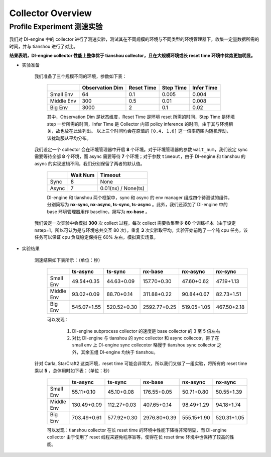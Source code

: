 Collector Overview
====================

Profile Experiment 测速实验
^^^^^^^^^^^^^^^^^^^^^^^^^^^^^^^^^^

我们对 DI-engine 中的 collector 进行了测速实验，测试其在不同规模的环境与不同类型的环境管理器下，收集一定量数据所需的时间，并与 tianshou 进行了对比。

**结果表明，DI-engine collector 性能上整体优于 tianshou collector，且在大规模环境或长 reset time 环境中优势更加明显。**

- 实验准备

    我们准备了三个规模不同的环境，参数如下表：

        +------------------------+---------------+--------------+--------------+-------------+
        |                        |Observation Dim| Reset Time   |  Step Time   |  Infer Time |
        +========================+===============+==============+==============+=============+
        |       Small Env        |      64       |     0.1      |     0.005    |     0.004   |
        +------------------------+---------------+--------------+--------------+-------------+
        |      Middle Env        |      300      |     0.5      |     0.01     |     0.008   |
        +------------------------+---------------+--------------+--------------+-------------+
        |         Big Env        |      3000     |       2      |      0.1     |     0.02    |
        +------------------------+---------------+--------------+--------------+-------------+

    
        其中，Observation Dim 是状态维度，Reset Time 是环境 reset 所需的时间，Step Time 是环境 step 一步所需的时间，Infer Time 是 Collector 内部 policy inference 的时间，由于其与环境相关，故也放在此处列出。
        以上三个时间均会在原值的 ``[0.4, 1.6]`` 这一倍率范围内随机浮动，该扰动服从平均分布。
    
    我们设定一个 collector 会在环境管理器中开启 **8** 个环境。对于环境管理器的参数 ``wait_num``，我们设定 sync 需要等待全部 **8** 个环境，而 async 需要等待 **7** 个环境；对于参数 ``timeout``，由于 DI-engine 和 tianshou 的 async 的实现逻辑不同，我们分别保留了两者的默认值。

        +------------------------+---------------+--------------------+
        |                        |    Wait Num   |    Timeout         |
        +========================+===============+====================+
        |         Sync           |      8        |     None           |
        +------------------------+---------------+--------------------+
        |         Async          |      7        | 0.01(nx) / None(ts)|
        +------------------------+---------------+--------------------+

        DI-engine 和 tianshou 两个框架中，sync 和 async 的 env manager 组成四个待测试的组件，分别简写为 **nx-sync, nx-async, ts-sync, ts-async** 。此外，我们还添加了 DI-engine 中的 base 环境管理器用作 baseline，简写为 **nx-base** 。
    
    我们设定一次实验中会模拟 **300** 次 collect 过程，每次 collect 需要收集至少 **80** 个训练样本（由于设定 nstep=1，所以可认为是与环境总共交互 80 次）。重复 **3** 次实验取平均。实验开始前跑了一个纯 cpu 任务，该任务可以保证 cpu 负载稳定保持在 60% 左右，模拟真实场景。

- 实验结果

    测速结果如下表所示：（单位：秒）

        +------------------------+---------------+--------------+--------------+-------------+-------------+
        |                        |    ts-async   |   ts-sync    |    nx-base   |   nx-async  |   nx-sync   |
        +========================+===============+==============+==============+=============+=============+
        |       Small Env        |  49.54+0.35   |  44.63+0.09  | 157.70+0.30  | 47.60+0.62  | 47.19+1.13  |
        +------------------------+---------------+--------------+--------------+-------------+-------------+
        |      Middle Env        |  93.02+0.09   |  88.70+0.14  | 311.88+0.22  | 90.84+0.67  | 82.73+1.51  |
        +------------------------+---------------+--------------+--------------+-------------+-------------+
        |         Big Env        | 545.07+1.55   | 520.52+0.30  | 2592.77+0.25 | 519.05+1.05 | 467.50+2.18 |
        +------------------------+---------------+--------------+--------------+-------------+-------------+

        可以发现：
        
            1. DI-engine subprocess collector 的速度是 base collector 的 3 至 5 倍左右
            2. 对比 DI-engine 与 tianshou 的 sync collector 和 async collecotr，除了在 small env 上 DI-engine sync collecotor 略慢于 tianshou sync collector 之外，其余五组 DI-engine 均快于 tianshou。
    
    针对 Carla, StarCraft2 这类环境，reset time 可能会非常大，所以我们又做了一组实验，将所有的 reset time 乘以 **5** ，总体用时如下表：（单位：秒）

        +------------------------+---------------+--------------+--------------+-------------+-------------+
        |                        |    ts-async   |   ts-sync    |    nx-base   |   nx-async  |   nx-sync   |
        +========================+===============+==============+==============+=============+=============+
        |       Small Env        |  55.11+0.10   |  45.10+0.08  | 176.55+0.05  | 50.71+0.80  | 50.55+1.39  |
        +------------------------+---------------+--------------+--------------+-------------+-------------+
        |      Middle Env        | 130.49+0.09   | 112.27+0.03  | 407.65+0.14  | 98.49+1.29  | 94.18+1.74  |
        +------------------------+---------------+--------------+--------------+-------------+-------------+
        |         Big Env        | 703.49+0.61   | 577.92+0.30  | 2976.80+0.39 | 555.15+1.90 | 520.31+1.05 |
        +------------------------+---------------+--------------+--------------+-------------+-------------+

        可以发现：tianshou collector 在长 reset time 的环境中性能下降得非常明显，而 DI-engine collector 由于使用了 reset 线程来避免程序盲等，使得在长 reset time 环境中也保持了较高的性能。
